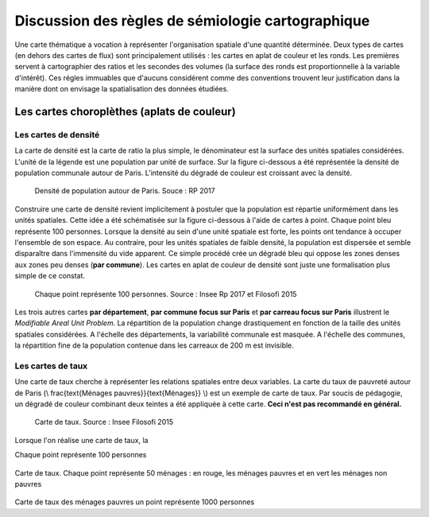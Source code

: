 Discussion des règles de sémiologie cartographique 
===================================================

Une carte thématique a vocation à représenter l'organisation spatiale d'une quantité déterminée. Deux types de cartes (en dehors des cartes de flux) sont principalement utilisés : les cartes en aplat de couleur et les ronds. Les premières servent à cartographier des ratios et les secondes des volumes (la surface des ronds est proportionnelle à la variable d'intérêt). Ces régles immuables que d'aucuns considérent comme des conventions trouvent leur justification dans la manière dont on envisage la spatialisation des données étudiées. 

Les cartes choroplèthes (aplats de couleur)
--------------------------------------------
Les cartes de densité
^^^^^^^^^^^^^^^^^^^^^^


La carte de densité est la carte de ratio la plus simple, le dénominateur est la surface des unités spatiales considérées. L'unité de la légende est une population par unité de surface. Sur la figure ci-dessous a été représentée la densité de population communale autour de Paris. L'intensité du dégradé de couleur est croissant avec la densité.
 
.. figure:: _static/carte_densite.png
   :width: 300
   
   Densité de population autour de Paris. Souce :  RP 2017

Construire une carte de densité revient implicitement à postuler que la population est répartie uniformément dans les unités spatiales. Cette idée a été schématisée sur la figure ci-dessous à l'aide de cartes à point. Chaque point bleu représente 100 personnes. Lorsque la densité au sein d'une unité spatiale est forte, les points ont tendance à occuper l'ensemble de son espace. Au contraire, pour les unités spatiales de faible densité, la population est dispersée et semble disparaître dans l'immensité du vide apparent. Ce simple procédé crée un dégradé bleu qui oppose les zones denses aux zones peu denses (**par commune**). Les cartes en aplat de couleur de densité sont juste une formalisation plus simple de ce constat.  

.. figure:: _static/densite.png
   :width: 600
   
   Chaque point représente 100 personnes. Source : Insee Rp 2017 et Filosofi 2015

Les trois autres cartes **par département**, **par commune focus sur Paris** et **par carreau focus sur Paris** illustrent le *Modifiable Areal Unit Problem*. La répartition de la population change drastiquement en fonction de la taille des unités spatiales considérées. A l'échelle des départements, la variabilité communale est masquée. A l'échelle des communes, la répartition fine de la population contenue dans les carreaux de 200 m est invisible.

Les cartes de taux
^^^^^^^^^^^^^^^^^^
Une carte de taux cherche à représenter les relations spatiales entre deux variables. La carte du taux de pauvreté autour de Paris (\\ \frac{\text{Ménages pauvres}}{\text{Ménages}} \\) est un exemple de carte de taux. Par soucis de pédagogie, un dégradé de couleur combinant deux teintes a été appliquée à cette carte. **Ceci n'est pas recommandé en général.**

.. figure:: _static/carte_taux.png
   :width: 600
   
   Carte de taux. Source : Insee Filosofi 2015

Lorsque l'on réalise une carte de taux, la 

Chaque point représente 100 personnes

.. figure:: _static/taux.png
   :width: 600

Carte de taux. Chaque point représente 50 ménages : en rouge, les ménages pauvres et en vert les ménages non pauvres

.. figure:: _static/carte_rond.png
   :width: 600


.. figure:: _static/rond.png
   :width: 600

Carte de taux des ménages pauvres un point représente 1000 personnes



